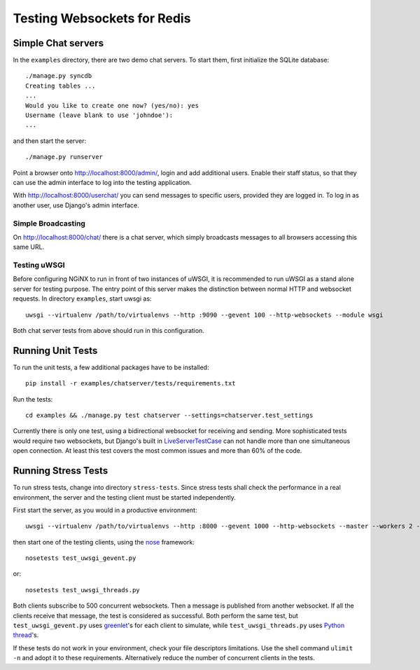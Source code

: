 .. testing

Testing Websockets for Redis
============================

Simple Chat servers
-------------------
In the ``examples`` directory, there are two demo chat servers. To start them, first initialize
the SQLite database::

  ./manage.py syncdb
  Creating tables ...
  ...
  Would you like to create one now? (yes/no): yes
  Username (leave blank to use 'johndoe'):
  ...

and then start the server::

  ./manage.py runserver

Point a browser onto http://localhost:8000/admin/, login and add additional users. Enable their
staff status, so that they can use the admin interface to log into the testing application.

With http://localhost:8000/userchat/ you can send messages to specific users, provided they are
logged in. To log in as another user, use Django's admin interface.

Simple Broadcasting
...................
On http://localhost:8000/chat/ there is a chat server, which simply broadcasts messages to all
browsers accessing this same URL.

Testing uWSGI
.............
Before configuring NGiNX to run in front of two instances of uWSGI, it is recommended to run
uWSGI as a stand alone server for testing purpose. The entry point of this server makes the
distinction between normal HTTP and websocket requests. In directory ``examples``, start uwsgi as::

  uwsgi --virtualenv /path/to/virtualenvs --http :9090 --gevent 100 --http-websockets --module wsgi

Both chat server tests from above should run in this configuration.

Running Unit Tests
------------------
To run the unit tests, a few additional packages have to be installed::

  pip install -r examples/chatserver/tests/requirements.txt

Run the tests::

  cd examples && ./manage.py test chatserver --settings=chatserver.test_settings

Currently there is only one test, using a bidirectional websocket for receiving and sending. More
sophisticated tests would require two websockets, but Django's built in LiveServerTestCase_ can not
handle more than one simultaneous open connection. At least this test covers the most common issues
and more than 60% of the code.

Running Stress Tests
--------------------
To run stress tests, change into directory ``stress-tests``. Since stress tests shall check the
performance in a real environment, the server and the testing client must be started independently.

First start the server, as you would in a productive environment::

  uwsgi --virtualenv /path/to/virtualenvs --http :8000 --gevent 1000 --http-websockets --master --workers 2 --module wsgi_websocket

then start one of the testing clients, using the nose_ framework::

  nosetests test_uwsgi_gevent.py

or::

  nosetests test_uwsgi_threads.py

Both clients subscribe to 500 concurrent websockets. Then a message is published from another
websocket. If all the clients receive that message, the test is considered as successful. Both
perform the same test, but ``test_uwsgi_gevent.py`` uses greenlet_'s for each client to simulate,
while ``test_uwsgi_threads.py`` uses `Python thread`_'s.

If these tests do not work in your environment, check your file descriptors limitations. Use the
shell command ``ulimit -n`` and adopt it to these requirements. Alternatively reduce the number of
concurrent clients in the tests.

.. _LiveServerTestCase: https://docs.djangoproject.com/en/1.6/topics/testing/overview/#liveservertestcase
.. _nose: http://nose.readthedocs.org/en/latest/
.. _greenlet: http://greenlet.readthedocs.org/en/latest/
.. _Python thread: http://docs.python.org/2/library/threading.html
